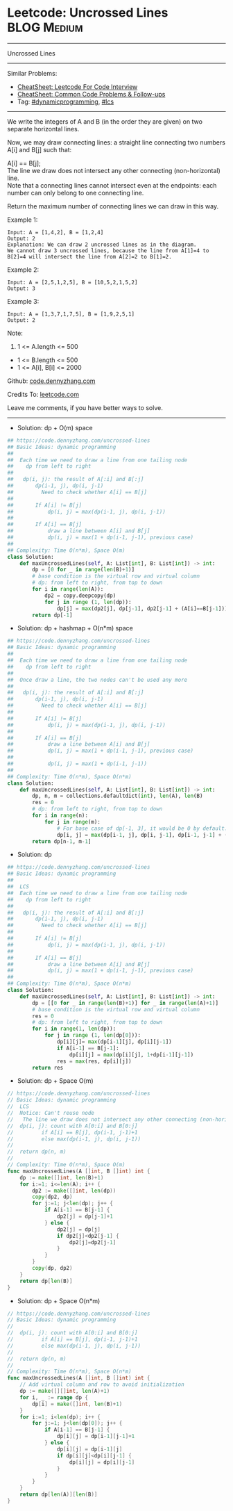 * Leetcode: Uncrossed Lines                                     :BLOG:Medium:
#+STARTUP: showeverything
#+OPTIONS: toc:nil \n:t ^:nil creator:nil d:nil
:PROPERTIES:
:type:     dynamicprogramming, lcs
:END:
---------------------------------------------------------------------
Uncrossed Lines
---------------------------------------------------------------------
#+BEGIN_HTML
<a href="https://github.com/dennyzhang/code.dennyzhang.com/tree/master/problems/uncrossed-lines"><img align="right" width="200" height="183" src="https://www.dennyzhang.com/wp-content/uploads/denny/watermark/github.png" /></a>
#+END_HTML
Similar Problems:
- [[https://cheatsheet.dennyzhang.com/cheatsheet-leetcode-A4][CheatSheet: Leetcode For Code Interview]]
- [[https://cheatsheet.dennyzhang.com/cheatsheet-followup-A4][CheatSheet: Common Code Problems & Follow-ups]]
- Tag: [[https://code.dennyzhang.com/review-dynamicprogramming][#dynamicprogramming]], [[https://code.dennyzhang.com/followup-lcs][#lcs]]
---------------------------------------------------------------------
We write the integers of A and B (in the order they are given) on two separate horizontal lines.

Now, we may draw connecting lines: a straight line connecting two numbers A[i] and B[j] such that:

A[i] == B[j];
The line we draw does not intersect any other connecting (non-horizontal) line.
Note that a connecting lines cannot intersect even at the endpoints: each number can only belong to one connecting line.

Return the maximum number of connecting lines we can draw in this way.

Example 1:
[[image-blog:Uncrossed Lines][https://raw.githubusercontent.com/dennyzhang/code.dennyzhang.com/master/problems/uncrossed-lines/line.png]]
#+BEGIN_EXAMPLE
Input: A = [1,4,2], B = [1,2,4]
Output: 2
Explanation: We can draw 2 uncrossed lines as in the diagram.
We cannot draw 3 uncrossed lines, because the line from A[1]=4 to B[2]=4 will intersect the line from A[2]=2 to B[1]=2.
#+END_EXAMPLE

Example 2:
#+BEGIN_EXAMPLE
Input: A = [2,5,1,2,5], B = [10,5,2,1,5,2]
Output: 3
#+END_EXAMPLE

Example 3:
#+BEGIN_EXAMPLE
Input: A = [1,3,7,1,7,5], B = [1,9,2,5,1]
Output: 2
#+END_EXAMPLE
 
Note:

1. 1 <= A.length <= 500
- 1 <= B.length <= 500
- 1 <= A[i], B[i] <= 2000

Github: [[https://github.com/dennyzhang/code.dennyzhang.com/tree/master/problems/uncrossed-lines][code.dennyzhang.com]]

Credits To: [[https://leetcode.com/problems/uncrossed-lines/description/][leetcode.com]]

Leave me comments, if you have better ways to solve.
---------------------------------------------------------------------
- Solution: dp + O(m) space
#+BEGIN_SRC python
## https://code.dennyzhang.com/uncrossed-lines
## Basic Ideas: dynamic programming
##
##  Each time we need to draw a line from one tailing node
##    dp from left to right
##
##   dp(i, j): the result of A[:i] and B[:j]
##       dp(i-1, j), dp(i, j-1)
##         Need to check whether A[i] == B[j]
##
##       If A[i] != B[j]
##           dp(i, j) = max(dp(i-1, j), dp(i, j-1))
##
##       If A[i] == B[j]
##           draw a line between A[i] and B[j]
##           dp(i, j) = max(1 + dp(i-1, j-1), previous case)
##
## Complexity: Time O(n*m), Space O(m)
class Solution:
    def maxUncrossedLines(self, A: List[int], B: List[int]) -> int:
        dp = [0 for _ in range(len(B)+1)]
        # base condition is the virtual row and virtual column
        # dp: from left to right, from top to down
        for i in range(len(A)):
            dp2 = copy.deepcopy(dp)
            for j in range (1, len(dp)):
                dp[j] = max(dp2[j], dp[j-1], dp2[j-1] + (A[i]==B[j-1]))
        return dp[-1]
#+END_SRC

- Solution: dp + hashmap + O(n*m) space
#+BEGIN_SRC python
## https://code.dennyzhang.com/uncrossed-lines
## Basic Ideas: dynamic programming
##
##  Each time we need to draw a line from one tailing node
##    dp from left to right
##
##  Once draw a line, the two nodes can't be used any more
##
##   dp(i, j): the result of A[:i] and B[:j]
##       dp(i-1, j), dp(i, j-1)
##         Need to check whether A[i] == B[j]
##
##       If A[i] != B[j]
##           dp(i, j) = max(dp(i-1, j), dp(i, j-1))
##
##       If A[i] == B[j]
##           draw a line between A[i] and B[j]
##           dp(i, j) = max(1 + dp(i-1, j-1), previous case)
##
##           dp(i, j) = max(1 + dp(i-1, j-1))
##
## Complexity: Time O(n*m), Space O(n*m)
class Solution:
    def maxUncrossedLines(self, A: List[int], B: List[int]) -> int:
        dp, n, m = collections.defaultdict(int), len(A), len(B)
        res = 0
        # dp: from left to right, from top to down
        for i in range(n):
            for j in range(m):
                # For base case of dp[-1, 3], it would be 0 by default.
                dp[i, j] = max(dp[i-1, j], dp[i, j-1], dp[i-1, j-1] + (A[i]==B[j]))
        return dp[n-1, m-1]
#+END_SRC

- Solution: dp
#+BEGIN_SRC python
## https://code.dennyzhang.com/uncrossed-lines
## Basic Ideas: dynamic programming
##
##  LCS
##  Each time we need to draw a line from one tailing node
##    dp from left to right
##
##   dp(i, j): the result of A[:i] and B[:j]
##       dp(i-1, j), dp(i, j-1)
##         Need to check whether A[i] == B[j]
##
##       If A[i] != B[j]
##           dp(i, j) = max(dp(i-1, j), dp(i, j-1))
##
##       If A[i] == B[j]
##           draw a line between A[i] and B[j]
##           dp(i, j) = max(1 + dp(i-1, j-1), previous case)
##
## Complexity: Time O(n*m), Space O(n*m)
class Solution:
    def maxUncrossedLines(self, A: List[int], B: List[int]) -> int:
        dp = [[0 for _ in range(len(B)+1)] for _ in range(len(A)+1)]
        # base condition is the virtual row and virtual column
        res = 0
        # dp: from left to right, from top to down
        for i in range(1, len(dp)):
            for j in range (1, len(dp[0])):
                dp[i][j]= max(dp[i-1][j], dp[i][j-1])
                if A[i-1] == B[j-1]:
                    dp[i][j] = max(dp[i][j], 1+dp[i-1][j-1])
                res = max(res, dp[i][j])
        return res
#+END_SRC
- Solution: dp + Space O(m)

#+BEGIN_SRC go
// https://code.dennyzhang.com/uncrossed-lines
// Basic Ideas: dynamic programming
//  LCS
//  Notice: Can't reuse node
//   The line we draw does not intersect any other connecting (non-horizontal) line.
//  dp(i, j): count with A[0:i] and B[0:j]
//         if A[i] == B[j], dp(i-1, j-1)+1
//         else max(dp(i-1, j), dp(i, j-1))
//
//  return dp(n, m)
//
// Complexity: Time O(n*m), Space O(m)
func maxUncrossedLines(A []int, B []int) int {
    dp := make([]int, len(B)+1)
    for i:=1; i<=len(A); i++ {
        dp2 := make([]int, len(dp))
        copy(dp2, dp)
        for j:=1; j<len(dp); j++ {
            if A[i-1] == B[j-1] {
                dp2[j] = dp[j-1]+1
            } else {
                dp2[j] = dp[j]
                if dp2[j]<dp2[j-1] {
                    dp2[j]=dp2[j-1]
                }
            }
        }
        copy(dp, dp2)
    }
    return dp[len(B)]
}
#+END_SRC

- Solution: dp + Space O(n*m)

#+BEGIN_SRC go
// https://code.dennyzhang.com/uncrossed-lines
// Basic Ideas: dynamic programming
//
//  dp(i, j): count with A[0:i] and B[0:j]
//         if A[i] == B[j], dp(i-1, j-1)+1
//         else max(dp(i-1, j), dp(i, j-1))
//
//  return dp(n, m)
//
// Complexity: Time O(n*m), Space O(n*m)
func maxUncrossedLines(A []int, B []int) int {
    // Add virtual column and row to avoid initialization
    dp := make([][]int, len(A)+1)
    for i, _ := range dp {
        dp[i] = make([]int, len(B)+1)
    }
    for i:=1; i<len(dp); i++ {
        for j:=1; j<len(dp[0]); j++ {
            if A[i-1] == B[j-1] {
                dp[i][j] = dp[i-1][j-1]+1
            } else {
                dp[i][j] = dp[i-1][j]
                if dp[i][j]<dp[i][j-1] {
                    dp[i][j] = dp[i][j-1]
                }
            }
        }
    }
    return dp[len(A)][len(B)]
}
#+END_SRC

#+BEGIN_HTML
<div style="overflow: hidden;">
<div style="float: left; padding: 5px"> <a href="https://www.linkedin.com/in/dennyzhang001"><img src="https://www.dennyzhang.com/wp-content/uploads/sns/linkedin.png" alt="linkedin" /></a></div>
<div style="float: left; padding: 5px"><a href="https://github.com/dennyzhang"><img src="https://www.dennyzhang.com/wp-content/uploads/sns/github.png" alt="github" /></a></div>
<div style="float: left; padding: 5px"><a href="https://www.dennyzhang.com/slack" target="_blank" rel="nofollow"><img src="https://www.dennyzhang.com/wp-content/uploads/sns/slack.png" alt="slack"/></a></div>
</div>
#+END_HTML
